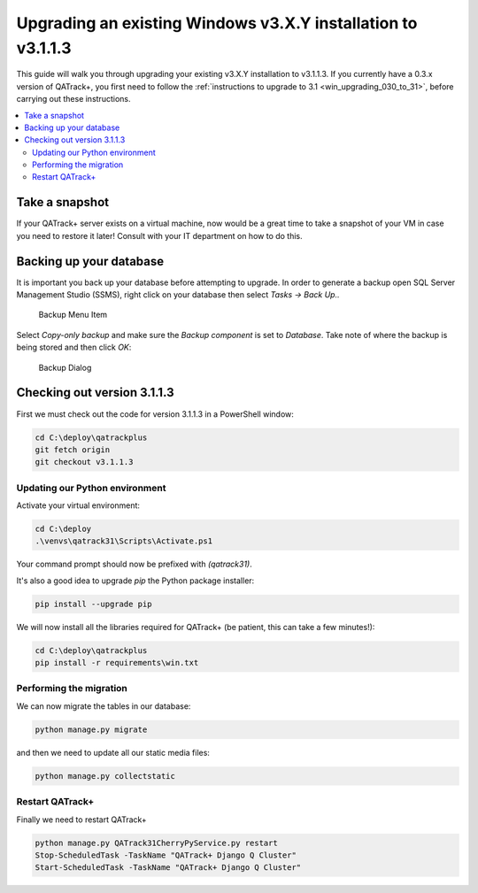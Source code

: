 .. _win_upgrading_31:

Upgrading an existing Windows v3.X.Y installation to v3.1.1.3
=============================================================

This guide will walk you through upgrading your existing v3.X.Y installation to
v3.1.1.3.  If you currently have a 0.3.x version of QATrack+, you first need to
follow the :ref:`instructions to upgrade to 3.1 <win_upgrading_030_to_31>`,
before carrying out these instructions.


.. contents::
    :local:
    :depth: 2


Take a snapshot
~~~~~~~~~~~~~~~

If your QATrack+ server exists on a virtual machine, now would be a great time
to take a snapshot of your VM in case you need to restore it later!  Consult
with your IT department on how to do this.


Backing up your database
~~~~~~~~~~~~~~~~~~~~~~~~

It is important you back up your database before attempting to
upgrade.  In order to generate a backup open SQL Server Management Studio
(SSMS), right click on your database then select `Tasks -> Back Up..`

.. figure:: images/win/backup_menu.png
    :alt: Backup Menu Item

    Backup Menu Item

Select `Copy-only backup` and make sure the `Backup component` is set to
`Database`. Take note of where the backup is being stored and then click `OK`:


.. figure:: images/win/backup_dialog.png
    :alt: Backup Dialog

    Backup Dialog


Checking out version 3.1.1.3
~~~~~~~~~~~~~~~~~~~~~~~~~~~~

First we must check out the code for version 3.1.1.3 in a PowerShell window:

.. code-block:: console

    cd C:\deploy\qatrackplus
    git fetch origin
    git checkout v3.1.1.3


Updating our Python environment
-------------------------------

Activate your virtual environment:

.. code-block:: bash

    
    cd C:\deploy
    .\venvs\qatrack31\Scripts\Activate.ps1

Your command prompt should now be prefixed with `(qatrack31)`.

It's also a good idea to upgrade `pip` the Python package installer:

.. code-block:: bash

    pip install --upgrade pip

We will now install all the libraries required for QATrack+ (be patient, this
can take a few minutes!):

.. code-block:: bash

    cd C:\deploy\qatrackplus
    pip install -r requirements\win.txt


Performing the migration
------------------------

We can now migrate the tables in our database:

.. code-block:: console

    python manage.py migrate

and then we need to update all our static media files:

.. code-block:: bash

    python manage.py collectstatic


Restart QATrack+
----------------

Finally we need to restart QATrack+

.. code-block:: bash

    python manage.py QATrack31CherryPyService.py restart
    Stop-ScheduledTask -TaskName "QATrack+ Django Q Cluster"
    Start-ScheduledTask -TaskName "QATrack+ Django Q Cluster"
